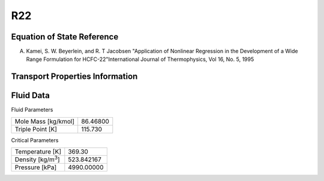 
********************
R22
********************

Equation of State Reference
===========================
A. Kamei, S. W. Beyerlein, and R. T Jacobsen "Application of Nonlinear Regression in the Development of a Wide Range Formulation for HCFC-22"International Journal of Thermophysics, Vol 16, No. 5, 1995 

Transport Properties Information
================================



Fluid Data
==========

Fluid Parameters

=========================  ==============================
Mole Mass [kg/kmol]        86.46800
Triple Point [K]           115.730
=========================  ==============================

Critical Parameters

==========================  ==============================
Temperature [K]             369.30
Density [kg/m\ :sup:`3`\ ]   523.842167
Pressure [kPa]              4990.00000
==========================  ==============================

